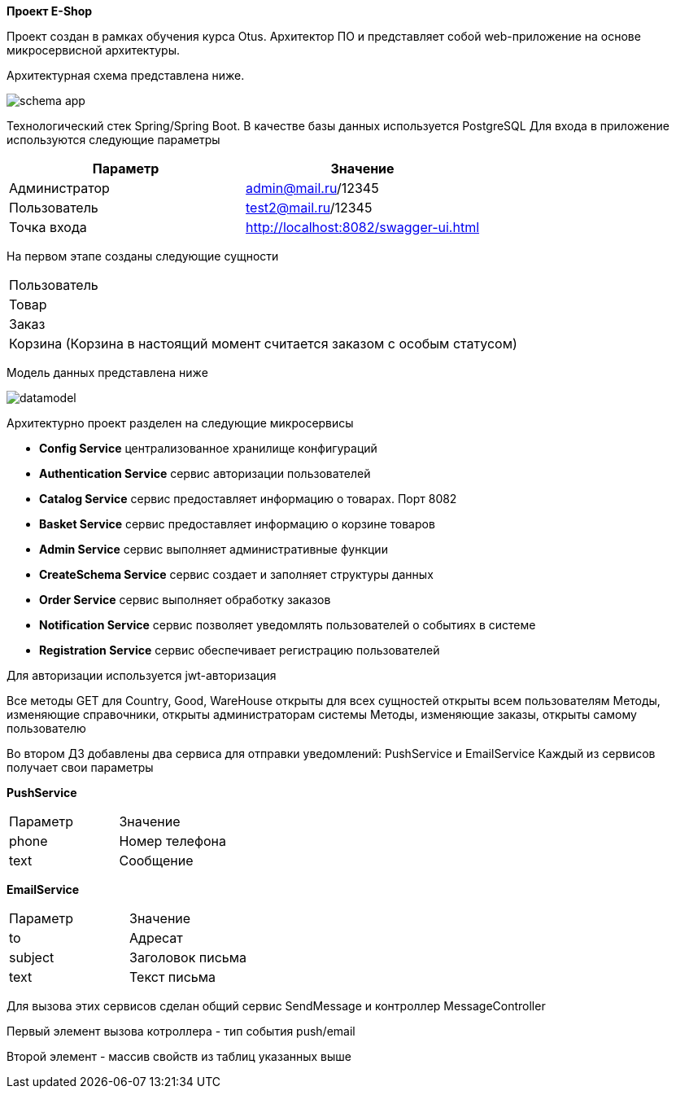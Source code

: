 *Проект E-Shop*


Проект создан в рамках обучения курса Otus. Архитектор ПО
и представляет собой web-приложение на основе микросервисной архитектуры.

Архитектурная схема представлена ниже.

image::schema_app.PNG[]

Технологический стек Spring/Spring Boot. В качестве базы данных используется PostgreSQL
Для входа в приложение используются следующие параметры
|===
|Параметр |Значение

|Администратор|admin@mail.ru/12345
|Пользователь |test2@mail.ru/12345
|Точка входа  |http://localhost:8082/swagger-ui.html
|===

На первом этапе созданы следующие сущности
|===
|Пользователь
|Товар
|Заказ
|Корзина (Корзина в настоящий момент считается заказом с особым статусом)
|===

Модель данных представлена ниже

image::datamodel.png[]

Архитектурно проект разделен на следующие микросервисы

- *Config Service*              централизованное хранилище конфигураций
- *Authentication Service*      сервис авторизации пользователей
- *Catalog Service*             сервис предоставляет информацию о товарах. Порт 8082
- *Basket Service*              сервис предоставляет информацию о корзине товаров
- *Admin Service*               сервис выполняет административные функции
- *CreateSchema Service*        сервис создает и заполняет структуры данных
- *Order Service*               сервис выполняет обработку заказов
- *Notification Service*        сервис позволяет уведомлять пользователей о событиях в системе
- *Registration Service*        сервис обеспечивает регистрацию пользователей


Для авторизации используется jwt-авторизация

Все методы GET для Country, Good, WareHouse открыты для всех сущностей открыты всем пользователям
Методы, изменяющие справочники, открыты администраторам системы
Методы, изменяющие заказы, открыты самому пользователю


Во втором ДЗ добавлены два сервиса для отправки уведомлений: PushService и EmailService
Каждый из сервисов получает свои параметры

*PushService*
|===
|Параметр |Значение
|phone|Номер телефона
|text|Сообщение
|===

*EmailService*
|===
|Параметр |Значение
|to|Адресат
|subject|Заголовок письма
|text|Текст письма
|===

Для вызова этих сервисов сделан общий сервис SendMessage и контроллер MessageController

Первый элемент вызова котроллера - тип события push/email

Второй элемент - массив свойств из таблиц указанных выше

